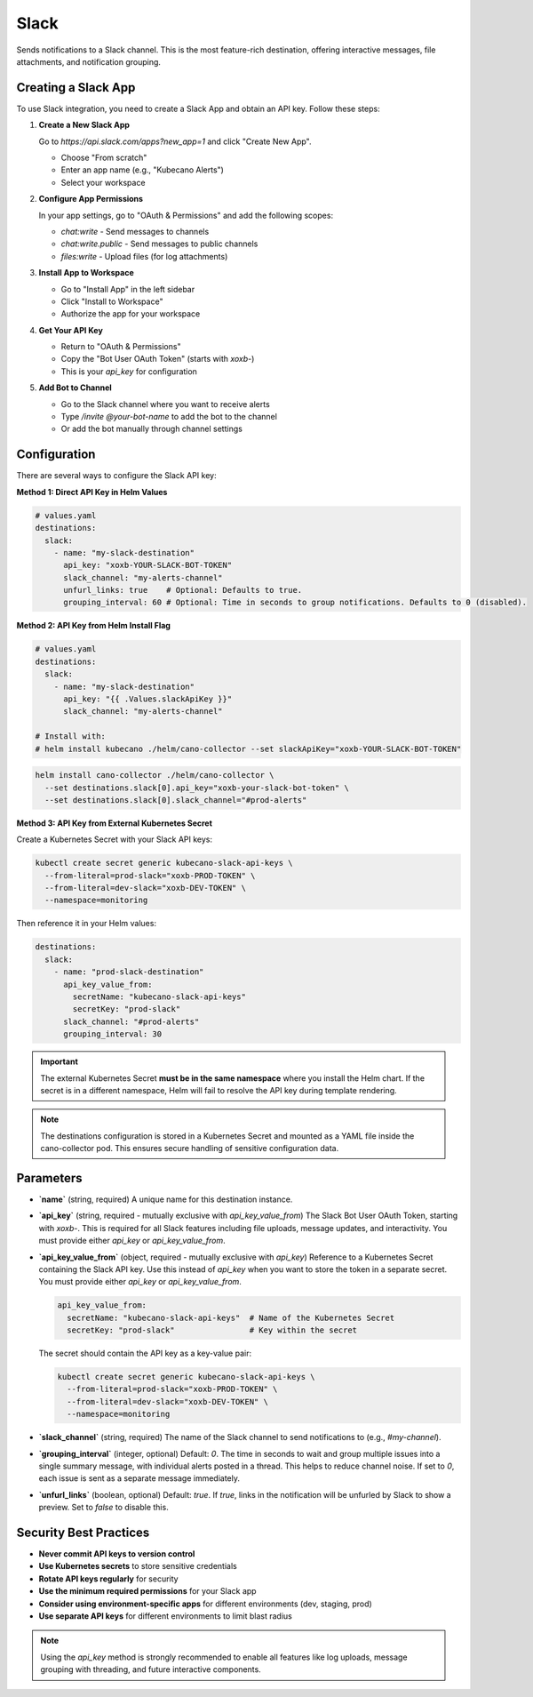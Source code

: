 Slack
=====

Sends notifications to a Slack channel. This is the most feature-rich destination, offering interactive messages, file attachments, and notification grouping.

Creating a Slack App
-------------------

To use Slack integration, you need to create a Slack App and obtain an API key. Follow these steps:

1. **Create a New Slack App**
   
   Go to `https://api.slack.com/apps?new_app=1` and click "Create New App".
   
   - Choose "From scratch"
   - Enter an app name (e.g., "Kubecano Alerts")
   - Select your workspace

2. **Configure App Permissions**
   
   In your app settings, go to "OAuth & Permissions" and add the following scopes:
   
   - `chat:write` - Send messages to channels
   - `chat:write.public` - Send messages to public channels
   - `files:write` - Upload files (for log attachments)

3. **Install App to Workspace**
   
   - Go to "Install App" in the left sidebar
   - Click "Install to Workspace"
   - Authorize the app for your workspace

4. **Get Your API Key**
   
   - Return to "OAuth & Permissions"
   - Copy the "Bot User OAuth Token" (starts with `xoxb-`)
   - This is your `api_key` for configuration

5. **Add Bot to Channel**
   
   - Go to the Slack channel where you want to receive alerts
   - Type `/invite @your-bot-name` to add the bot to the channel
   - Or add the bot manually through channel settings

Configuration
-------------

There are several ways to configure the Slack API key:

**Method 1: Direct API Key in Helm Values**

.. code-block:: yaml

    # values.yaml
    destinations:
      slack:
        - name: "my-slack-destination"
          api_key: "xoxb-YOUR-SLACK-BOT-TOKEN"
          slack_channel: "my-alerts-channel"
          unfurl_links: true    # Optional: Defaults to true.
          grouping_interval: 60 # Optional: Time in seconds to group notifications. Defaults to 0 (disabled).

**Method 2: API Key from Helm Install Flag**

.. code-block:: yaml

    # values.yaml
    destinations:
      slack:
        - name: "my-slack-destination"
          api_key: "{{ .Values.slackApiKey }}"
          slack_channel: "my-alerts-channel"

    # Install with:
    # helm install kubecano ./helm/cano-collector --set slackApiKey="xoxb-YOUR-SLACK-BOT-TOKEN"

.. code-block:: bash

    helm install cano-collector ./helm/cano-collector \
      --set destinations.slack[0].api_key="xoxb-your-slack-bot-token" \
      --set destinations.slack[0].slack_channel="#prod-alerts"

**Method 3: API Key from External Kubernetes Secret**

Create a Kubernetes Secret with your Slack API keys:

.. code-block:: bash

    kubectl create secret generic kubecano-slack-api-keys \
      --from-literal=prod-slack="xoxb-PROD-TOKEN" \
      --from-literal=dev-slack="xoxb-DEV-TOKEN" \
      --namespace=monitoring

Then reference it in your Helm values:

.. code-block:: yaml

    destinations:
      slack:
        - name: "prod-slack-destination"
          api_key_value_from:
            secretName: "kubecano-slack-api-keys"
            secretKey: "prod-slack"
          slack_channel: "#prod-alerts"
          grouping_interval: 30

.. important::

   The external Kubernetes Secret **must be in the same namespace** where you install the Helm chart. 
   If the secret is in a different namespace, Helm will fail to resolve the API key during template rendering.

.. note::

   The destinations configuration is stored in a Kubernetes Secret and mounted as a YAML file inside the cano-collector pod. This ensures secure handling of sensitive configuration data.

Parameters
----------

-   **`name`** (string, required)
    A unique name for this destination instance.

-   **`api_key`** (string, required - mutually exclusive with `api_key_value_from`)
    The Slack Bot User OAuth Token, starting with `xoxb-`. This is required for all Slack features including file uploads, message updates, and interactivity. You must provide either `api_key` or `api_key_value_from`.

-   **`api_key_value_from`** (object, required - mutually exclusive with `api_key`)
    Reference to a Kubernetes Secret containing the Slack API key. Use this instead of `api_key` when you want to store the token in a separate secret. You must provide either `api_key` or `api_key_value_from`.
    
    .. code-block:: yaml
    
        api_key_value_from:
          secretName: "kubecano-slack-api-keys"  # Name of the Kubernetes Secret
          secretKey: "prod-slack"                # Key within the secret
    
    The secret should contain the API key as a key-value pair:
    
    .. code-block:: bash
    
        kubectl create secret generic kubecano-slack-api-keys \
          --from-literal=prod-slack="xoxb-PROD-TOKEN" \
          --from-literal=dev-slack="xoxb-DEV-TOKEN" \
          --namespace=monitoring

-   **`slack_channel`** (string, required)
    The name of the Slack channel to send notifications to (e.g., `#my-channel`).

-   **`grouping_interval`** (integer, optional)
    Default: `0`. The time in seconds to wait and group multiple issues into a single summary message, with individual alerts posted in a thread. This helps to reduce channel noise. If set to `0`, each issue is sent as a separate message immediately.

-   **`unfurl_links`** (boolean, optional)
    Default: `true`. If `true`, links in the notification will be unfurled by Slack to show a preview. Set to `false` to disable this.

Security Best Practices
-----------------------

- **Never commit API keys to version control**
- **Use Kubernetes secrets** to store sensitive credentials
- **Rotate API keys regularly** for security
- **Use the minimum required permissions** for your Slack app
- **Consider using environment-specific apps** for different environments (dev, staging, prod)
- **Use separate API keys** for different environments to limit blast radius

.. note::
    Using the `api_key` method is strongly recommended to enable all features like log uploads, message grouping with threading, and future interactive components. 